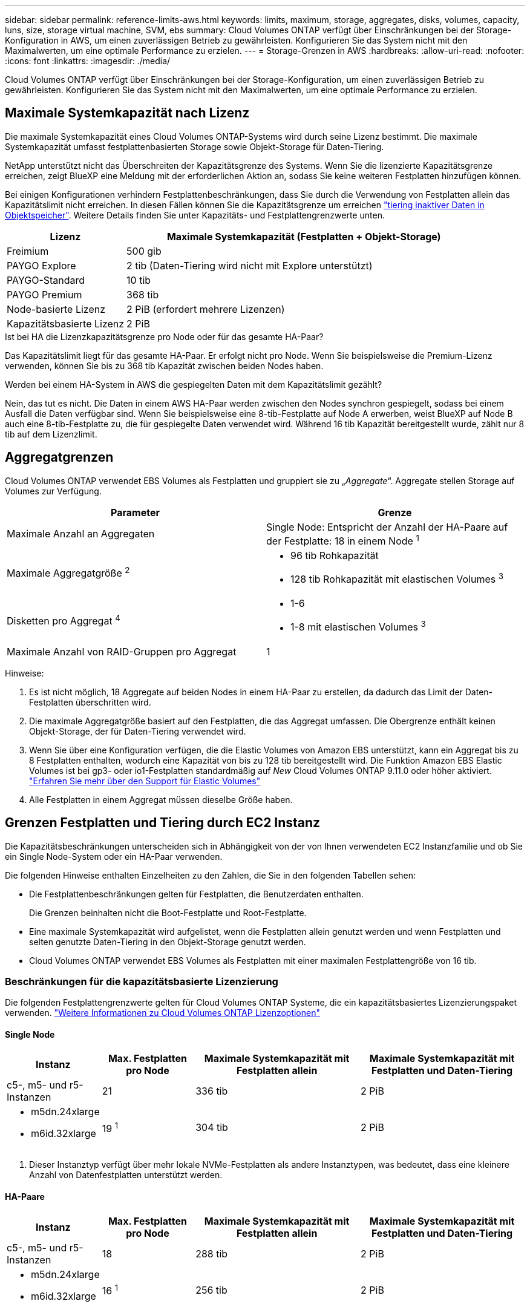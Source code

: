 ---
sidebar: sidebar 
permalink: reference-limits-aws.html 
keywords: limits, maximum, storage, aggregates, disks, volumes, capacity, luns, size, storage virtual machine, SVM, ebs 
summary: Cloud Volumes ONTAP verfügt über Einschränkungen bei der Storage-Konfiguration in AWS, um einen zuverlässigen Betrieb zu gewährleisten. Konfigurieren Sie das System nicht mit den Maximalwerten, um eine optimale Performance zu erzielen. 
---
= Storage-Grenzen in AWS
:hardbreaks:
:allow-uri-read: 
:nofooter: 
:icons: font
:linkattrs: 
:imagesdir: ./media/


[role="lead"]
Cloud Volumes ONTAP verfügt über Einschränkungen bei der Storage-Konfiguration, um einen zuverlässigen Betrieb zu gewährleisten. Konfigurieren Sie das System nicht mit den Maximalwerten, um eine optimale Performance zu erzielen.



== Maximale Systemkapazität nach Lizenz

Die maximale Systemkapazität eines Cloud Volumes ONTAP-Systems wird durch seine Lizenz bestimmt. Die maximale Systemkapazität umfasst festplattenbasierten Storage sowie Objekt-Storage für Daten-Tiering.

NetApp unterstützt nicht das Überschreiten der Kapazitätsgrenze des Systems. Wenn Sie die lizenzierte Kapazitätsgrenze erreichen, zeigt BlueXP eine Meldung mit der erforderlichen Aktion an, sodass Sie keine weiteren Festplatten hinzufügen können.

Bei einigen Konfigurationen verhindern Festplattenbeschränkungen, dass Sie durch die Verwendung von Festplatten allein das Kapazitätslimit nicht erreichen. In diesen Fällen können Sie die Kapazitätsgrenze um erreichen https://docs.netapp.com/us-en/cloud-manager-cloud-volumes-ontap/concept-data-tiering.html["tiering inaktiver Daten in Objektspeicher"^]. Weitere Details finden Sie unter Kapazitäts- und Festplattengrenzwerte unten.

[cols="25,75"]
|===
| Lizenz | Maximale Systemkapazität (Festplatten + Objekt-Storage) 


| Freimium | 500 gib 


| PAYGO Explore | 2 tib (Daten-Tiering wird nicht mit Explore unterstützt) 


| PAYGO-Standard | 10 tib 


| PAYGO Premium | 368 tib 


| Node-basierte Lizenz | 2 PiB (erfordert mehrere Lizenzen) 


| Kapazitätsbasierte Lizenz | 2 PiB 
|===
.Ist bei HA die Lizenzkapazitätsgrenze pro Node oder für das gesamte HA-Paar?
Das Kapazitätslimit liegt für das gesamte HA-Paar. Er erfolgt nicht pro Node. Wenn Sie beispielsweise die Premium-Lizenz verwenden, können Sie bis zu 368 tib Kapazität zwischen beiden Nodes haben.

.Werden bei einem HA-System in AWS die gespiegelten Daten mit dem Kapazitätslimit gezählt?
Nein, das tut es nicht. Die Daten in einem AWS HA-Paar werden zwischen den Nodes synchron gespiegelt, sodass bei einem Ausfall die Daten verfügbar sind. Wenn Sie beispielsweise eine 8-tib-Festplatte auf Node A erwerben, weist BlueXP auf Node B auch eine 8-tib-Festplatte zu, die für gespiegelte Daten verwendet wird. Während 16 tib Kapazität bereitgestellt wurde, zählt nur 8 tib auf dem Lizenzlimit.



== Aggregatgrenzen

Cloud Volumes ONTAP verwendet EBS Volumes als Festplatten und gruppiert sie zu „_Aggregate_“. Aggregate stellen Storage auf Volumes zur Verfügung.

[cols="2*"]
|===
| Parameter | Grenze 


| Maximale Anzahl an Aggregaten | Single Node: Entspricht der Anzahl der HA-Paare auf der Festplatte: 18 in einem Node ^1^ 


| Maximale Aggregatgröße ^2^  a| 
* 96 tib Rohkapazität
* 128 tib Rohkapazität mit elastischen Volumes ^3^




| Disketten pro Aggregat ^4^  a| 
* 1-6
* 1-8 mit elastischen Volumes ^3^




| Maximale Anzahl von RAID-Gruppen pro Aggregat | 1 
|===
Hinweise:

. Es ist nicht möglich, 18 Aggregate auf beiden Nodes in einem HA-Paar zu erstellen, da dadurch das Limit der Daten-Festplatten überschritten wird.
. Die maximale Aggregatgröße basiert auf den Festplatten, die das Aggregat umfassen. Die Obergrenze enthält keinen Objekt-Storage, der für Daten-Tiering verwendet wird.
. Wenn Sie über eine Konfiguration verfügen, die die Elastic Volumes von Amazon EBS unterstützt, kann ein Aggregat bis zu 8 Festplatten enthalten, wodurch eine Kapazität von bis zu 128 tib bereitgestellt wird. Die Funktion Amazon EBS Elastic Volumes ist bei gp3- oder io1-Festplatten standardmäßig auf _New_ Cloud Volumes ONTAP 9.11.0 oder höher aktiviert. https://docs.netapp.com/us-en/cloud-manager-cloud-volumes-ontap/concept-aws-elastic-volumes.html["Erfahren Sie mehr über den Support für Elastic Volumes"^]
. Alle Festplatten in einem Aggregat müssen dieselbe Größe haben.




== Grenzen Festplatten und Tiering durch EC2 Instanz

Die Kapazitätsbeschränkungen unterscheiden sich in Abhängigkeit von der von Ihnen verwendeten EC2 Instanzfamilie und ob Sie ein Single Node-System oder ein HA-Paar verwenden.

Die folgenden Hinweise enthalten Einzelheiten zu den Zahlen, die Sie in den folgenden Tabellen sehen:

* Die Festplattenbeschränkungen gelten für Festplatten, die Benutzerdaten enthalten.
+
Die Grenzen beinhalten nicht die Boot-Festplatte und Root-Festplatte.

* Eine maximale Systemkapazität wird aufgelistet, wenn die Festplatten allein genutzt werden und wenn Festplatten und selten genutzte Daten-Tiering in den Objekt-Storage genutzt werden.
* Cloud Volumes ONTAP verwendet EBS Volumes als Festplatten mit einer maximalen Festplattengröße von 16 tib.




=== Beschränkungen für die kapazitätsbasierte Lizenzierung

Die folgenden Festplattengrenzwerte gelten für Cloud Volumes ONTAP Systeme, die ein kapazitätsbasiertes Lizenzierungspaket verwenden. https://docs.netapp.com/us-en/cloud-manager-cloud-volumes-ontap/concept-licensing.html["Weitere Informationen zu Cloud Volumes ONTAP Lizenzoptionen"^]



==== Single Node

[cols="18,18,32,32"]
|===
| Instanz | Max. Festplatten pro Node | Maximale Systemkapazität mit Festplatten allein | Maximale Systemkapazität mit Festplatten und Daten-Tiering 


| c5-, m5- und r5-Instanzen | 21 | 336 tib | 2 PiB 


 a| 
* m5dn.24xlarge
* m6id.32xlarge

| 19 ^1^ | 304 tib | 2 PiB 
|===
. Dieser Instanztyp verfügt über mehr lokale NVMe-Festplatten als andere Instanztypen, was bedeutet, dass eine kleinere Anzahl von Datenfestplatten unterstützt werden.




==== HA-Paare

[cols="18,18,32,32"]
|===
| Instanz | Max. Festplatten pro Node | Maximale Systemkapazität mit Festplatten allein | Maximale Systemkapazität mit Festplatten und Daten-Tiering 


| c5-, m5- und r5-Instanzen | 18 | 288 tib | 2 PiB 


 a| 
* m5dn.24xlarge
* m6id.32xlarge

| 16 ^1^ | 256 tib | 2 PiB 
|===
. Dieser Instanztyp verfügt über mehr lokale NVMe-Festplatten als andere Instanztypen, was bedeutet, dass eine kleinere Anzahl von Datenfestplatten unterstützt werden.




=== Beschränkungen für Node-basierte Lizenzierung

Die folgenden Festplattenbeschränkungen gelten für Cloud Volumes ONTAP Systeme, die eine Node-basierte Lizenzierung verwenden. Hierbei handelt es sich um das Lizenzmodell der vorherigen Generation, mit dem Sie Cloud Volumes ONTAP pro Node lizenzieren können. Knotenbasierte Lizenzierung ist weiterhin für Bestandskunden verfügbar.

Sie können mehrere Node-basierte Lizenzen für ein Cloud Volumes ONTAP BYOL Single Node- oder HA-Paar-System erwerben, um mehr als 368 tib Kapazität zuzuweisen, bis zum maximal getesteten und unterstützten Systemkapazitätslimit von 2 PiB. Beachten Sie, dass die Festplattenbeschränkungen verhindern können, dass Sie durch die Verwendung von Festplatten allein das Kapazitätslimit nicht erreichen. Sie können über das Laufwerk-Limit gehen durch https://docs.netapp.com/us-en/bluexp-cloud-volumes-ontap/concept-data-tiering.html["tiering inaktiver Daten in Objektspeicher"^]. https://docs.netapp.com/us-en/bluexp-cloud-volumes-ontap/task-manage-node-licenses.html["Erfahren Sie, wie Sie Cloud Volumes ONTAP zusätzliche Systemlizenzen hinzufügen"^]. Obwohl Cloud Volumes ONTAP eine bis zu der maximal getesteten und unterstützten Systemkapazität von 2 PiB unterstützt, führt das Überschreiten der Grenze von 2 PiB zu einer nicht unterstützten Systemkonfiguration.

AWS Secret Cloud und Top Secret Cloud-Regionen unterstützen ab Cloud Volumes ONTAP 9.12.1 den Erwerb mehrerer Node-basierter Lizenzen.



==== Single Node mit PAYGO Premium

[cols="18,18,32,32"]
|===
| Instanz | Max. Festplatten pro Node | Maximale Systemkapazität mit Festplatten allein | Maximale Systemkapazität mit Festplatten und Daten-Tiering 


| c5-, m5- und r5-Instanzen | 21 ^1^ | 336 tib | 368 tib 


 a| 
* m5dn.24xlarge
* m6id.32xlarge

| 19 ^2^ | 304 tib | 368 tib 
|===
. 21 Daten-Disks sind die Grenze für _New_ Implementierungen von Cloud Volumes ONTAP. Wenn Sie ein System aktualisieren, das mit Version 9.7 oder früher erstellt wurde, unterstützt das System weiterhin 22 Festplatten. Eine weitere Festplatte mit weniger Datenfestplatte wird auf neuen Systemen unterstützt, die diese Instanztypen verwenden, da ab Version 9.8 eine Kernfestplatte hinzugefügt wird.
. Dieser Instanztyp verfügt über mehr lokale NVMe-Festplatten als andere Instanztypen, was bedeutet, dass eine kleinere Anzahl von Datenfestplatten unterstützt werden.




==== Einzelner Node mit BYOL

[cols="18,18,16,16,16,16"]
|===
| Instanz | Max. Festplatten pro Node 2+| Maximale Systemkapazität mit einer Lizenz 2+| Maximale Systemkapazität mit mehreren Lizenzen 


2+|  | *Festplatten allein* | *Festplatten + Daten-Tiering* | *Festplatten allein* | *Festplatten + Daten-Tiering* 


| c5-, m5- und r5-Instanzen | 21 ^1^ | 336 tib | 368 tib | 336 tib | 2 PiB 


 a| 
* m5dn.24xlarge
* m6id.32xlarge

| 19 ^2^ | 304 tib | 368 tib | 304 tib | 2 PiB 
|===
. 21 Daten-Disks sind die Grenze für _New_ Implementierungen von Cloud Volumes ONTAP. Wenn Sie ein System aktualisieren, das mit Version 9.7 oder früher erstellt wurde, unterstützt das System weiterhin 22 Festplatten. Eine weitere Festplatte mit weniger Datenfestplatte wird auf neuen Systemen unterstützt, die diese Instanztypen verwenden, da ab Version 9.8 eine Kernfestplatte hinzugefügt wird.
. Dieser Instanztyp verfügt über mehr lokale NVMe-Festplatten als andere Instanztypen, was bedeutet, dass eine kleinere Anzahl von Datenfestplatten unterstützt werden.




==== HA-Paare mit PAYGO Premium

[cols="18,18,32,32"]
|===
| Instanz | Max. Festplatten pro Node | Maximale Systemkapazität mit Festplatten allein | Maximale Systemkapazität mit Festplatten und Daten-Tiering 


| c5-, m5- und r5-Instanzen | 18 ^1^ | 288 tib | 368 tib 


 a| 
* m5dn.24xlarge
* m6id.32xlarge

| 16 ^2^ | 256 tib | 368 tib 
|===
. 18 Daten-Disks sind die Grenze für _New_ Implementierungen von Cloud Volumes ONTAP. Wenn Sie ein System aktualisieren, das mit Version 9.7 oder früher erstellt wurde, unterstützt das System weiterhin 19 Festplatten. Eine weitere Festplatte mit weniger Datenfestplatte wird auf neuen Systemen unterstützt, die diese Instanztypen verwenden, da ab Version 9.8 eine Kernfestplatte hinzugefügt wird.
. Dieser Instanztyp verfügt über mehr lokale NVMe-Festplatten als andere Instanztypen, was bedeutet, dass eine kleinere Anzahl von Datenfestplatten unterstützt werden.




==== HA-Paare mit BYOL

[cols="18,18,16,16,16,16"]
|===
| Instanz | Max. Festplatten pro Node 2+| Maximale Systemkapazität mit einer Lizenz 2+| Maximale Systemkapazität mit mehreren Lizenzen 


2+|  | *Festplatten allein* | *Festplatten + Daten-Tiering* | *Festplatten allein* | *Festplatten + Daten-Tiering* 


| c5-, m5- und r5-Instanzen | 18 ^1^ | 288 tib | 368 tib | 288 tib | 2 PiB 


 a| 
* m5dn.24xlarge
* m6id.32xlarge

| 16 ^2^ | 256 tib | 368 tib | 256 tib | 2 PiB 
|===
. 18 Daten-Disks sind die Grenze für _New_ Implementierungen von Cloud Volumes ONTAP. Wenn Sie ein System aktualisieren, das mit Version 9.7 oder früher erstellt wurde, unterstützt das System weiterhin 19 Festplatten. Eine weitere Festplatte mit weniger Datenfestplatte wird auf neuen Systemen unterstützt, die diese Instanztypen verwenden, da ab Version 9.8 eine Kernfestplatte hinzugefügt wird.
. Dieser Instanztyp verfügt über mehr lokale NVMe-Festplatten als andere Instanztypen, was bedeutet, dass eine kleinere Anzahl von Datenfestplatten unterstützt werden.




== Grenzwerte für Storage-VMs

Bei einigen Konfigurationen können Sie zusätzliche Storage VMs (SVMs) für Cloud Volumes ONTAP erstellen.

https://docs.netapp.com/us-en/cloud-manager-cloud-volumes-ontap/task-managing-svms-aws.html["Erfahren Sie, wie Sie zusätzliche Storage VMs erstellen"^].

[cols="40,60"]
|===
| Lizenztyp | Begrenzung von Storage-VMs 


| *Freemium*  a| 
24 Storage VMs insgesamt ^1,2^



| *Kapazitätsbasierte PAYGO oder BYOL* ^3^  a| 
24 Storage VMs insgesamt ^1,2^



| *Node-basiertes PAYGO*  a| 
* 1 Storage-VM zur Bereitstellung von Daten
* 1 Storage VM für Disaster Recovery




| *Node-basiertes BYOL* ^4^  a| 
* 24 Storage VMs insgesamt ^1,2^


|===
. Das Limit kann je nach dem verwendeten EC2 Instanztyp niedriger sein. Die Grenzwerte pro Instanz sind im folgenden Abschnitt aufgeführt.
. Diese 24 Storage VMs können Daten bereitstellen oder für die Disaster Recovery (DR) konfiguriert werden.
. Bei der kapazitätsbasierten Lizenzierung fallen keine zusätzlichen Lizenzkosten für zusätzliche Storage-VMs an, es entstehen jedoch mindestens 4 tib Mindestgebühren pro Storage-VM. Wenn Sie beispielsweise zwei Storage-VMs erstellen und jeweils 2 tib bereitgestellte Kapazität haben, werden Sie insgesamt 8 tib berechnet.
. Bei Node-basiertem BYOL ist eine Add-on-Lizenz für jede zusätzliche _datenServing_ Storage-VM jenseits der ersten Storage-VM erforderlich, die standardmäßig mit Cloud Volumes ONTAP geliefert wird. Wenden Sie sich an Ihr Account-Team, um eine Add-on-Lizenz für eine Storage-VM zu erhalten.
+
Storage VMs, die Sie für die Disaster Recovery (DR) konfigurieren, erfordern keine zusätzliche Lizenz (sie sind kostenlos), werden aber an die Storage-VM-Grenze angerechnet. Wenn Sie beispielsweise 12 Daten-Serving-Storage VMs und 12 Storage VMs für Disaster Recovery konfiguriert haben, haben Sie das Limit erreicht und Sie können keine zusätzlichen Storage VMs erstellen.





=== Begrenzung von Storage VM nach EC2 Instanztyp

Wenn ein zusätzlicher Storage VM erstellt wird, müssen private IP-Adressen dem Port e0a zugewiesen werden. Die nachfolgende Tabelle gibt die maximale Anzahl privater IPs pro Schnittstelle sowie die Anzahl der IP-Adressen, die nach Implementierung von Cloud Volumes ONTAP am Port e0a verfügbar sind. Die Anzahl der verfügbaren IP-Adressen wirkt sich direkt auf die maximale Anzahl von Storage VMs für diese Konfiguration aus.

Die unten aufgeführten Instanzen gelten für die Familien c5, m5 und r5.

[cols="6*"]
|===
| Konfiguration | Instanztyp | Max. Private IPs pro Schnittstelle | IPS verbleiben nach Bereitstellung ^1^ | Max. Storage-VMs ohne Management-LIF ^2,3^ | Max. Storage-VMs mit Management-LIF ^2,3^ 


.9+| * Einzelner Knoten* | *.xlarge | 15 | 9 | 10 | 5 


| *.2xlarge | 15 | 9 | 10 | 5 


| *.4xlarge | 30 | 24 | 24 | 12 


| *.8xlarge | 30 | 24 | 24 | 12 


| *.9xlarge | 30 | 24 | 24 | 12 


| *.12xlarge | 30 | 24 | 24 | 12 


| *.16xlarge | 50 | 44 | 24 | 12 


| *.18xgroß | 50 | 44 | 24 | 12 


| *.24xlarge | 50 | 44 | 24 | 12 


.9+| *HA-Paar in Einzel-AZ* | *.xlarge | 15 | 10 | 11 | 5 


| *.2xlarge | 15 | 10 | 11 | 5 


| *.4xlarge | 30 | 25 | 24 | 12 


| *.8xlarge | 30 | 25 | 24 | 12 


| *.9xlarge | 30 | 25 | 24 | 12 


| *.12xlarge | 30 | 25 | 24 | 12 


| *.16xlarge | 50 | 45 | 24 | 12 


| *.18xgroß | 50 | 45 | 24 | 12 


| *.24xlarge | 50 | 44 | 24 | 12 


.9+| *HA-Paar in mehreren AZS* | *.xlarge | 15 | 12 | 13 | 13 


| *.2xlarge | 15 | 12 | 13 | 13 


| *.4xlarge | 30 | 27 | 24 | 24 


| *.8xlarge | 30 | 27 | 24 | 24 


| *.9xlarge | 30 | 27 | 24 | 24 


| *.12xlarge | 30 | 27 | 24 | 24 


| *.16xlarge | 50 | 47 | 24 | 24 


| *.18xgroß | 50 | 47 | 24 | 24 


| *.24xlarge | 50 | 44 | 24 | 12 
|===
. Diese Zahl gibt an, wie viele _verbleibende_ private IP-Adressen nach Implementierung und Einrichtung von Cloud Volumes ONTAP am Port e0a verfügbar sind. Ein *.2xlarge-System unterstützt beispielsweise maximal 15 IP-Adressen pro Netzwerkschnittstelle. Wird ein HA-Paar in einer einzelnen AZ implementiert, werden Port e0a 5 private IP-Adressen zugewiesen. Daher verbleiben bei einem HA-Paar, bei dem ein Instanztyp *.2xlarge verwendet wird, 10 private IP-Adressen für zusätzliche Storage VMs.
. Die in diesen Spalten aufgeführte Nummer enthält die erste Speicher-VM, die BlueXP standardmäßig erstellt. Wenn beispielsweise in dieser Spalte 24 aufgeführt wird, bedeutet dies, dass Sie 23 zusätzliche Storage VMs für insgesamt 24 erstellen können.
. Ein Management-LIF für die Storage-VM ist optional. Ein Management-LIF bietet eine Verbindung zu Management-Tools wie SnapCenter.
+
Da zum einen eine private IP-Adresse erforderlich ist, wird die Anzahl der zusätzlichen, von Ihnen erstellten Storage VMs begrenzt. Die einzige Ausnahme ist ein HA-Paar in mehreren Verfügbarkeitszonen. In diesem Fall ist die IP-Adresse für die Management LIF eine _Floating_ IP-Adresse, somit wird sie nicht gegen die _private_ IP-Beschränkung angerechnet.





== Datei- und Volume-Einschränkungen

[cols="22,22,56"]
|===
| Logischer Storage | Parameter | Grenze 


.2+| *Dateien* | Maximale Größe | 16 tib 


| Maximale Anzahl pro Volume | Volumengröße abhängig, bis zu 2 Milliarden 


| *FlexClone Volumes* | Hierarchische Klontiefe ^1^ | 499 


.3+| *FlexVol Volumes* | Maximal pro Node | 500 


| Mindestgröße | 20 MB 


| Maximale Größe | 100 tib 


| *Qtrees* | Maximale Anzahl pro FlexVol Volume | 4.995 


| *Snapshot Kopien* | Maximale Anzahl pro FlexVol Volume | 1.023 
|===
. Diese hierarchische Klontiefe ist die maximale Tiefe einer geschachtelten Hierarchie der FlexClone Volumes, die aus einem einzelnen FlexVol Volume erstellt werden kann.




== ISCSI-Storage-Einschränkungen

[cols="3*"]
|===
| ISCSI-Storage | Parameter | Grenze 


.4+| *LUNs* | Maximal pro Node | 1.024 


| Die maximale Anzahl der LUN-Zuordnungen | 1.024 


| Maximale Größe | 16 tib 


| Maximale Anzahl pro Volume | 512 


| *Igroups* | Maximal pro Node | 256 


.2+| *Initiatoren* | Maximal pro Node | 512 


| Die maximale Anzahl pro Initiatorgruppe | 128 


| *ISCSI-Sitzungen* | Maximal pro Node | 1.024 


.2+| *LIFs* | Maximal pro Port | 32 


| Maximal pro Portsatz | 32 


| *Portsätze* | Maximal pro Node | 256 
|===